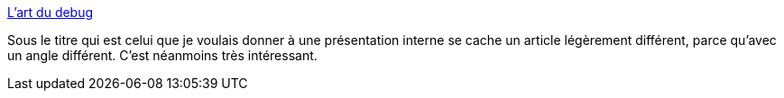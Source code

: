 :jbake-type: post
:jbake-status: published
:jbake-title: L'art du debug
:jbake-tags: programming,debug,article,_mois_déc.,_année_2017
:jbake-date: 2017-12-15
:jbake-depth: ../
:jbake-uri: shaarli/1513329707000.adoc
:jbake-source: https://nicolas-delsaux.hd.free.fr/Shaarli?searchterm=http%3A%2F%2Fblog.xebia.fr%2Fwp-content%2Fuploads%2F2017%2F05%2FProg207complet1opt-1.pdf&searchtags=programming+debug+article+_mois_d%C3%A9c.+_ann%C3%A9e_2017
:jbake-style: shaarli

http://blog.xebia.fr/wp-content/uploads/2017/05/Prog207complet1opt-1.pdf[L'art du debug]

Sous le titre qui est celui que je voulais donner à une présentation interne se cache un article légèrement différent, parce qu'avec un angle différent. C'est néanmoins très intéressant.
